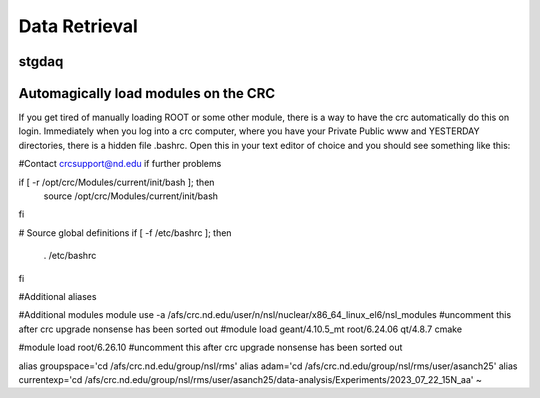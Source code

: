 Data Retrieval
==============
.. _whatis:

stgdaq
--------------------------

Automagically load modules on the CRC
-------------------------------------
If you get tired of manually loading ROOT or some other module, there is a way to have the crc automatically do this on login. Immediately when you log into a crc computer, where you have your Private Public www and YESTERDAY directories, there is a hidden file .bashrc. Open this in your text editor of choice and you should see something like this:

.. code::
  #Check http://crc.nd.edu/wiki for login problems
#Contact crcsupport@nd.edu if further problems

if [ -r /opt/crc/Modules/current/init/bash ]; then
        source /opt/crc/Modules/current/init/bash
fi

# Source global definitions
if [ -f /etc/bashrc ]; then
        . /etc/bashrc
fi

#Additional aliases

#Additional modules
module use -a /afs/crc.nd.edu/user/n/nsl/nuclear/x86_64_linux_el6/nsl_modules #uncomment this after crc upgrade nonsense has been sorted out
#module load geant/4.10.5_mt root/6.24.06  qt/4.8.7 cmake

#module load root/6.26.10 #uncomment this after crc upgrade nonsense has been sorted out

alias groupspace='cd /afs/crc.nd.edu/group/nsl/rms'
alias adam='cd /afs/crc.nd.edu/group/nsl/rms/user/asanch25'
alias currentexp='cd /afs/crc.nd.edu/group/nsl/rms/user/asanch25/data-analysis/Experiments/2023_07_22_15N_aa'
~

